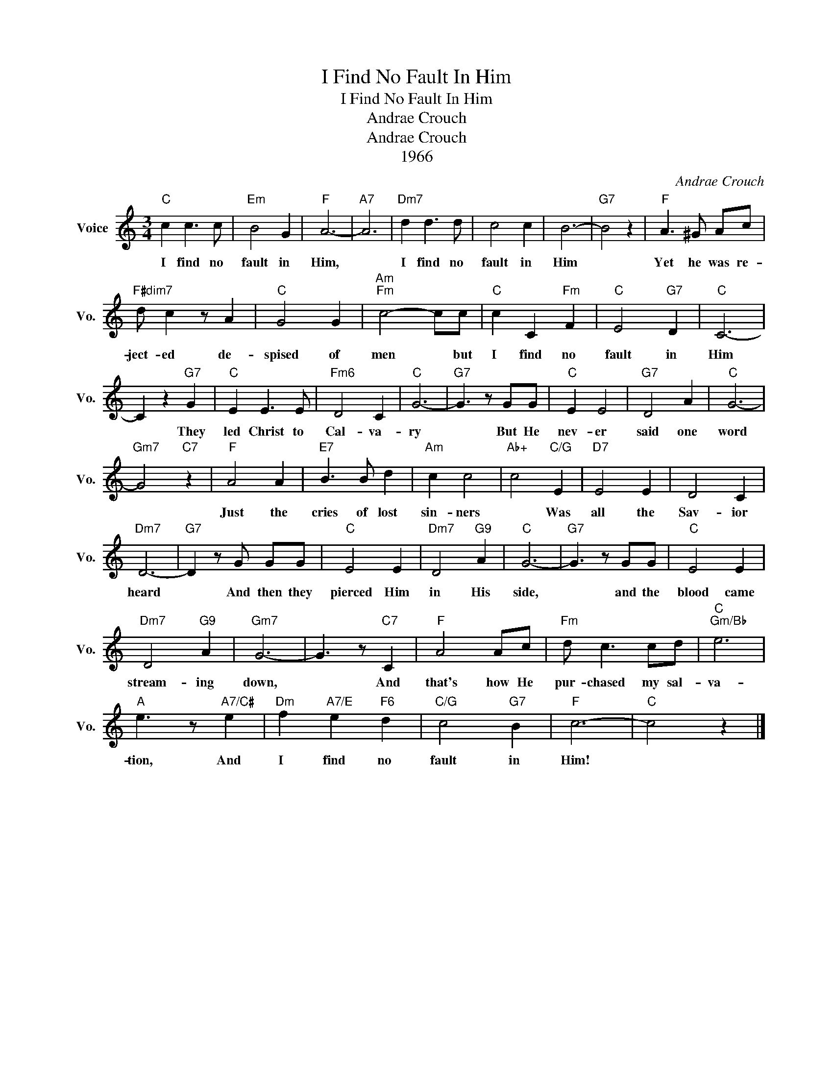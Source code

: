 X:1
T:I Find No Fault In Him
T:I Find No Fault In Him
T:Andrae Crouch
T:Andrae Crouch
T:1966
C:Andrae Crouch
Z:All Rights Reserved
L:1/8
M:3/4
K:C
V:1 treble nm="Voice" snm="Vo."
%%MIDI program 52
%%MIDI control 7 100
%%MIDI control 10 64
V:1
"C" c2 c3 c |"Em" B4 G2 |"F" A6- |"A7" A6 |"Dm7" d2 d3 d | c4 c2 | B6- |"G7" B4 z2 |"F" A3 ^G Ac | %9
w: I find no|fault in|Him,||I find no|fault in|Him||Yet he was re-|
"F#dim7" d c2 z A2 |"C" G4 G2 |"Am""Fm" c4- cc |"C" c2 C2"Fm" F2 |"C" E4"G7" D2 |"C" C6- | %15
w: ject- ed de-|spised of|men * but|I find no|fault in|Him|
 C2 z2"G7" G2 |"C" E2 E3 E |"Fm6" D4 C2 |"C" G6- |"G7" G3 z GG |"C" E2 E4 |"G7" D4 A2 |"C" G6- | %23
w: * They|led Christ to|Cal- va-|ry|* But He|nev- er|said one|word|
"Gm7" G4"C7" z2 |"F" A4 A2 |"E7" B3 B d2 |"Am" c2 c4 |"Ab+" c4"C/G" E2 |"D7" E4 E2 | D4 C2 | %30
w: |Just the|cries of lost|sin- ners|* Was|all the|Sav- ior|
"Dm7" D6- |"G7" D2 z G GG |"C" E4 E2 |"Dm7" D4"G9" A2 |"C" G6- |"G7" G3 z GG |"C" E4 E2 | %37
w: heard|* And then they|pierced Him|in His|side,|* and the|blood came|
"Dm7" D4"G9" A2 |"Gm7" G6- | G3 z"C7" C2 |"F" A4 Ac |"Fm" d c3 cd |"C""Gm/Bb" e6 | %43
w: stream- ing|down,|* And|that's how He|pur- chased my sal-|va-|
"A" e3 z"A7/C#" e2 |"Dm" f2"A7/E" e2"F6" d2 |"C/G" c4"G7" B2 |"F" c6- |"C" c4 z2 |] %48
w: tion, And|I find no|fault in|Him!||


